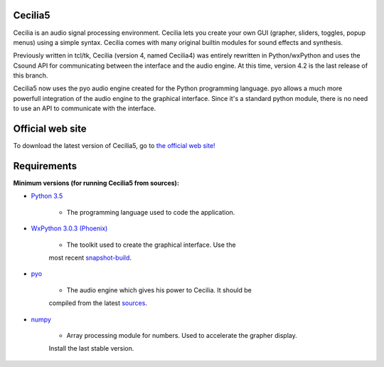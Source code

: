 Cecilia5
========

.. image:: /images/Cecilia_splash.png
     :align: center

Cecilia is an audio signal processing environment. Cecilia lets you create 
your own GUI (grapher, sliders, toggles, popup menus) using a simple syntax. 
Cecilia comes with many original builtin modules for sound effects and synthesis.

Previously written in tcl/tk, Cecilia (version 4, named Cecilia4) was entirely 
rewritten in Python/wxPython and uses the Csound API for communicating between 
the interface and the audio engine. At this time, version 4.2 is the last 
release of this branch.

Cecilia5 now uses the pyo audio engine created for the Python programming 
language. pyo allows a much more powerfull integration of the audio engine to 
the graphical interface. Since it's a standard python module, there is no need 
to use an API to communicate with the interface.

Official web site
=================

To download the latest version of Cecilia5, go to 
`the official web site! <http://ajaxsoundstudio.com/software/cecilia/>`_

Requirements
============

**Minimum versions (for running Cecilia5 from sources):**

* `Python 3.5 <https://www.python.org/downloads/release/python-353/>`_

    - The programming language used to code the application.

* `WxPython 3.0.3 (Phoenix) <https://github.com/wxWidgets/Phoenix>`_

    - The toolkit used to create the graphical interface. Use the
    most recent `snapshot-build <https://wxpython.org/Phoenix/snapshot-builds/>`_.

* `pyo <http://ajaxsoundstudio.com/software/pyo/>`_

    - The audio engine which gives his power to Cecilia. It should be 
    compiled from the latest `sources <https://github.com/belangeo/pyo>`_.

* `numpy <https://pypi.python.org/pypi/numpy>`_

    - Array processing module for numbers. Used to accelerate the grapher display.
    Install the last stable version.
